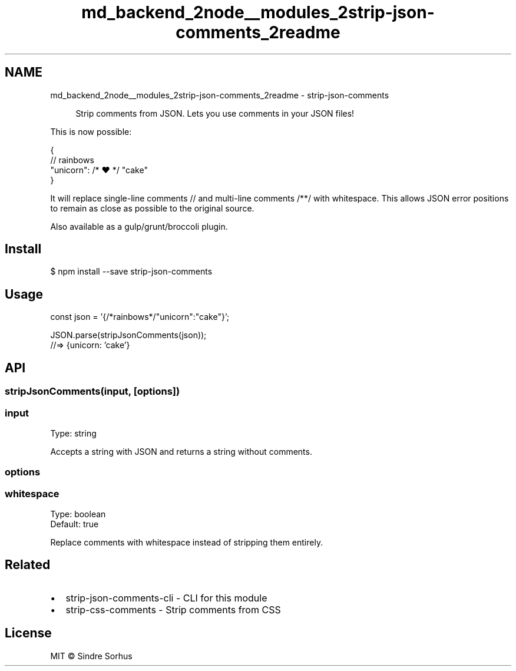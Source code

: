 .TH "md_backend_2node__modules_2strip-json-comments_2readme" 3 "My Project" \" -*- nroff -*-
.ad l
.nh
.SH NAME
md_backend_2node__modules_2strip-json-comments_2readme \- strip-json-comments \fR\fP 
.PP
 
.PP
.RS 4
Strip comments from JSON\&. Lets you use comments in your JSON files! 
.RE
.PP
.PP
This is now possible:
.PP
.PP
.nf
{
    // rainbows
    "unicorn": /* ❤ */ "cake"
}
.fi
.PP
.PP
It will replace single-line comments \fR//\fP and multi-line comments \fR/**/\fP with whitespace\&. This allows JSON error positions to remain as close as possible to the original source\&.
.PP
Also available as a \fRgulp\fP/\fRgrunt\fP/\fRbroccoli\fP plugin\&.
.SH "Install"
.PP
.PP
.nf
$ npm install \-\-save strip\-json\-comments
.fi
.PP
.SH "Usage"
.PP
.PP
.nf
const json = '{/*rainbows*/"unicorn":"cake"}';

JSON\&.parse(stripJsonComments(json));
//=> {unicorn: 'cake'}
.fi
.PP
.SH "API"
.PP
.SS "stripJsonComments(input, [options])"
.SS "input"
Type: \fRstring\fP
.PP
Accepts a string with JSON and returns a string without comments\&.
.SS "options"
.SS "whitespace"
Type: \fRboolean\fP 
.br
 Default: \fRtrue\fP
.PP
Replace comments with whitespace instead of stripping them entirely\&.
.SH "Related"
.PP
.IP "\(bu" 2
\fRstrip-json-comments-cli\fP - CLI for this module
.IP "\(bu" 2
\fRstrip-css-comments\fP - Strip comments from CSS
.PP
.SH "License"
.PP
MIT © \fRSindre Sorhus\fP 
